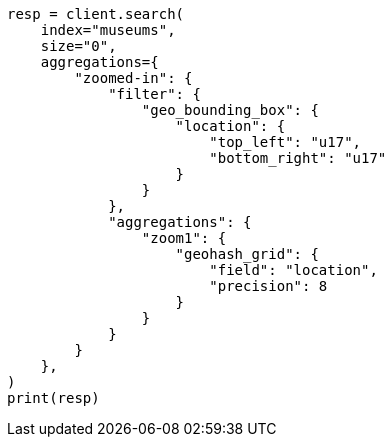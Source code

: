 // This file is autogenerated, DO NOT EDIT
// aggregations/bucket/geohashgrid-aggregation.asciidoc:130

[source, python]
----
resp = client.search(
    index="museums",
    size="0",
    aggregations={
        "zoomed-in": {
            "filter": {
                "geo_bounding_box": {
                    "location": {
                        "top_left": "u17",
                        "bottom_right": "u17"
                    }
                }
            },
            "aggregations": {
                "zoom1": {
                    "geohash_grid": {
                        "field": "location",
                        "precision": 8
                    }
                }
            }
        }
    },
)
print(resp)
----
